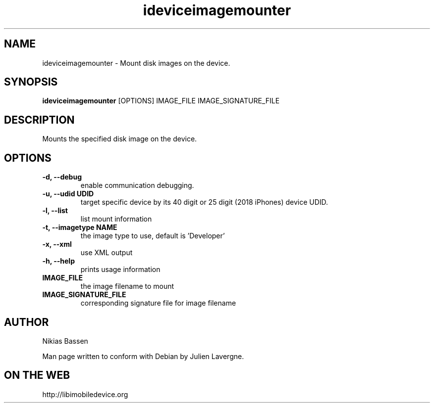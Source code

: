 .TH "ideviceimagemounter" 1
.SH NAME
ideviceimagemounter \- Mount disk images on the device.
.SH SYNOPSIS
.B ideviceimagemounter
[OPTIONS] IMAGE_FILE IMAGE_SIGNATURE_FILE

.SH DESCRIPTION

Mounts the specified disk image on the device.

.SH OPTIONS
.TP
.B \-d, \-\-debug
enable communication debugging.
.TP
.B \-u, \-\-udid UDID
target specific device by its 40 digit or 25 digit (2018 iPhones)  device UDID.
.TP
.B \-l, \-\-list
list mount information
.TP
.B \-t, \-\-imagetype NAME
the image type to use, default is 'Developer'
.TP
.B \-x, \-\-xml
use XML output
.TP
.B \-h, \-\-help
prints usage information
.TP
.B IMAGE_FILE
the image filename to mount
.TP
.B IMAGE_SIGNATURE_FILE
corresponding signature file for image filename

.SH AUTHOR
Nikias Bassen

Man page written to conform with Debian by Julien Lavergne.

.SH ON THE WEB
http://libimobiledevice.org
